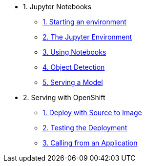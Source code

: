 * 1. Jupyter Notebooks
** xref:1-01-start-jupyter.adoc[1. Starting an environment]
** xref:1-02-jupyter-env.adoc[2. The Jupyter Environment]
** xref:1-03-notebooks.adoc[3. Using Notebooks]
** xref:1-04-object-detection.adoc[4. Object Detection]
** xref:1-05-model-api.adoc[5. Serving a Model]
* 2. Serving with OpenShift
** xref:2-01-deploy-s2i.adoc[1. Deploy with Source to Image]
** xref:2-02-testing-deployment.adoc[2. Testing the Deployment]
** xref:2-03-calling-from-application.adoc[3. Calling from an Application]
